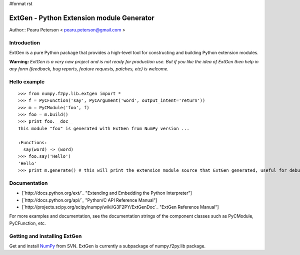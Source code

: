 #format rst

ExtGen - Python Extension module Generator
==========================================

Author:: Pearu Peterson < `pearu.peterson@gmail.com`_ >

Introduction
------------

ExtGen is a pure Python package that provides a high-level tool for constructing and building Python extension modules.

**Warning:** *ExtGen is a very new project and is not ready for production use. But if you like the idea of ExtGen then help in any form (feedback, bug reports, feature requests, patches, etc) is welcome.*

Hello example
-------------

::

   >>> from numpy.f2py.lib.extgen import *
   >>> f = PyCFunction('say', PyCArgument('word', output_intent='return'))
   >>> m = PyCModule('foo', f)
   >>> foo = m.build()
   >>> print foo.__doc__
   This module "foo" is generated with ExtGen from NumPy version ...

   :Functions:
     say(word) -> (word)
   >>> foo.say('Hello')
   'Hello'
   >>> print m.generate() # this will print the extension module source that ExtGen generated, useful for debugging

Documentation
-------------

* [`http://docs.python.org/ext/`_ "Extending and Embedding the Python Interpreter"]

* [`http://docs.python.org/api/`_ "Python/C API Reference Manual"]

* [`http://projects.scipy.org/scipy/numpy/wiki/G3F2PY/ExtGenDoc`_ "ExtGen Reference Manual"]

For more examples and documentation, see the documentation strings of the component classes such as PyCModule, PyCFunction, etc.

Getting and installing ExtGen
-----------------------------

Get and install NumPy_ from SVN. ExtGen is currently a subpackage of numpy.f2py.lib package.

.. ############################################################################

.. _pearu.peterson@gmail.com: mailto:pearu.peterson@gmail.com

.. _NumPy: ../NumPy

